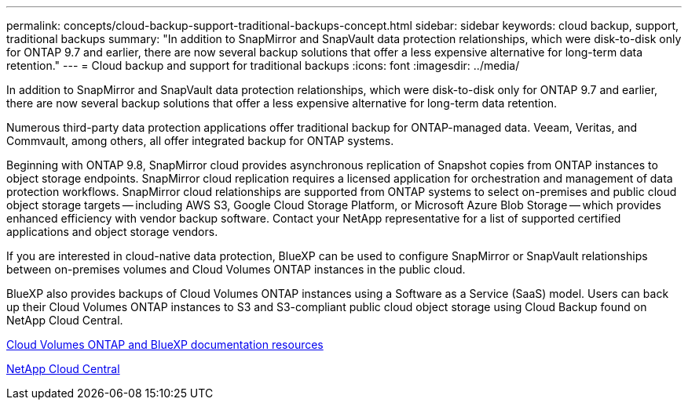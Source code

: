 ---
permalink: concepts/cloud-backup-support-traditional-backups-concept.html
sidebar: sidebar
keywords: cloud backup, support, traditional backups
summary: "In addition to SnapMirror and SnapVault data protection relationships, which were disk-to-disk only for ONTAP 9.7 and earlier, there are now several backup solutions that offer a less expensive alternative for long-term data retention."
---
= Cloud backup and support for traditional backups
:icons: font
:imagesdir: ../media/

[.lead]
In addition to SnapMirror and SnapVault data protection relationships, which were disk-to-disk only for ONTAP 9.7 and earlier, there are now several backup solutions that offer a less expensive alternative for long-term data retention.

Numerous third-party data protection applications offer traditional backup for ONTAP-managed data. Veeam, Veritas, and Commvault, among others, all offer integrated backup for ONTAP systems.

Beginning with ONTAP 9.8, SnapMirror cloud provides asynchronous replication of Snapshot copies from ONTAP instances to object storage endpoints. SnapMirror cloud replication requires a licensed application for orchestration and management of data protection workflows. SnapMirror cloud relationships are supported from ONTAP systems to select on-premises and public cloud object storage targets -- including AWS S3, Google Cloud Storage Platform, or Microsoft Azure Blob Storage -- which provides enhanced efficiency with vendor backup software. Contact your NetApp representative for a list of supported certified applications and object storage vendors.

If you are interested in cloud-native data protection, BlueXP can be used to configure SnapMirror or SnapVault relationships between on-premises volumes and Cloud Volumes ONTAP instances in the public cloud.

BlueXP also provides backups of Cloud Volumes ONTAP instances using a Software as a Service (SaaS) model. Users can back up their Cloud Volumes ONTAP instances to S3 and S3-compliant public cloud object storage using Cloud Backup found on NetApp Cloud Central.

https://www.netapp.com/cloud-services/cloud-manager/documentation/[Cloud Volumes ONTAP and BlueXP documentation resources]

https://cloud.netapp.com[NetApp Cloud Central]


// 2024-Aug-30, ONTAPDOC-2346
// 2023 DEC 15, ontap-issues-1184
// 2022 nov 02, internal-issue 916
// 07 DEC 2021, BURT 1430515
// 24 Jan 2022, issue #334, #335